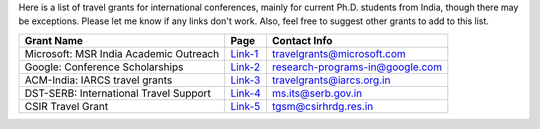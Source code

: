 Here is a list of travel grants for international conferences, mainly for current Ph.D. students from India, though there may be exceptions. Please let me know if any links don't work. Also, feel free to suggest other grants to add to this list.

+--------------------------------------------------------------------------------+------------------+----------------------------------------+
| Grant Name                                                                     | Page             | Contact Info                           |
+================================================================================+==================+========================================+
| Microsoft: MSR India Academic Outreach                                         | Link-1_          | travelgrants@microsoft.com             |
+--------------------------------------------------------------------------------+------------------+----------------------------------------+
| Google: Conference Scholarships                                                | Link-2_          | research-programs-in@google.com        |
+--------------------------------------------------------------------------------+------------------+----------------------------------------+
| ACM-India: IARCS travel grants                                                 | Link-3_          | travelgrants@iarcs.org.in              |
+--------------------------------------------------------------------------------+------------------+----------------------------------------+
| DST-SERB: International Travel Support                                         | Link-4_          | ms.its@serb.gov.in                     |
+--------------------------------------------------------------------------------+------------------+----------------------------------------+
| CSIR Travel Grant                                                              | Link-5_          | tgsm@csirhrdg.res.in                   |
+--------------------------------------------------------------------------------+------------------+----------------------------------------+

.. _Link-1: https://www.microsoft.com/en-us/research/academic-program/academic-outreach/
.. _Link-2: https://buildyourfuture.withgoogle.com/scholarships/google-conference-scholarships
.. _Link-3: https://www.iarcs.org.in/activities/grants.php
.. _Link-4: https://www.serbonline.in/SERB/its
.. _Link-5: https://csirhrdg.res.in/Home/Index/1/InPage/51/14
